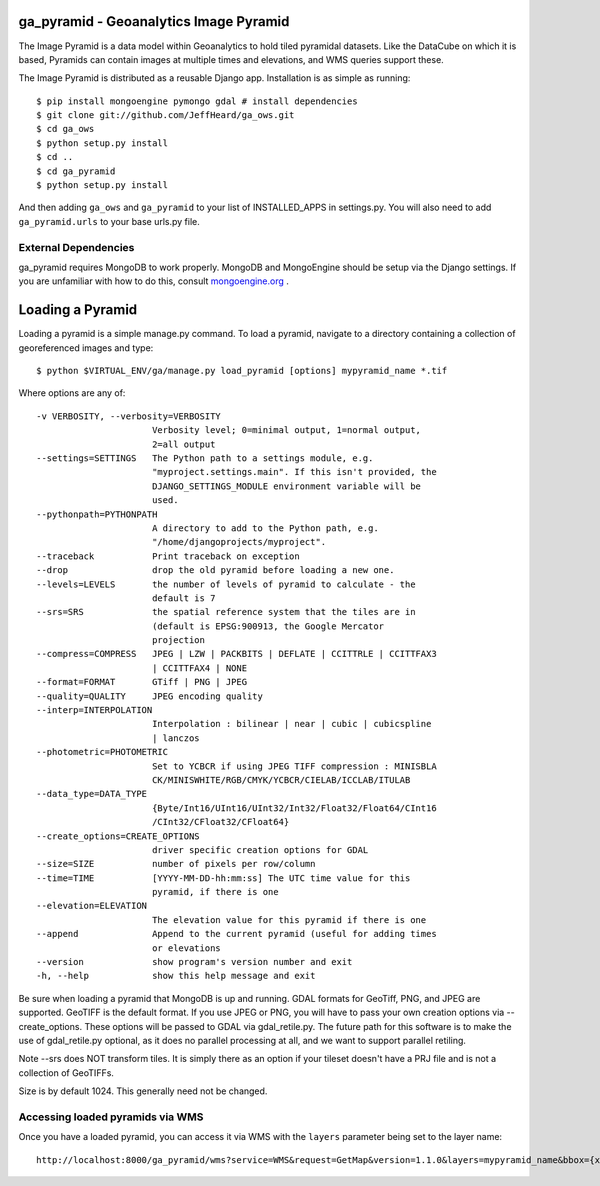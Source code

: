 ga_pyramid - Geoanalytics Image Pyramid
#######################################

The Image Pyramid is a data model within Geoanalytics to hold tiled pyramidal
datasets.  Like the DataCube on which it is based, Pyramids can contain images
at multiple times and elevations, and WMS queries support these. 

The Image Pyramid is distributed as a reusable Django app.  Installation is as 
simple as running::

   $ pip install mongoengine pymongo gdal # install dependencies
   $ git clone git://github.com/JeffHeard/ga_ows.git
   $ cd ga_ows
   $ python setup.py install
   $ cd ..
   $ cd ga_pyramid
   $ python setup.py install

And then adding ``ga_ows`` and ``ga_pyramid`` to your list of INSTALLED_APPS in
settings.py.  You will also need to add ``ga_pyramid.urls`` to your base
urls.py file.

External Dependencies
=====================

ga_pyramid requires MongoDB to work properly.  MongoDB and MongoEngine should
be setup via the Django settings.  If you are unfamiliar with how to do this,
consult `mongoengine.org`_ . 

.. _mongoengine.org: http://mongoengine.org

Loading a Pyramid
#################

Loading a pyramid is a simple manage.py command.  To load a pyramid, navigate
to a directory containing a collection of georeferenced images and type::

   $ python $VIRTUAL_ENV/ga/manage.py load_pyramid [options] mypyramid_name *.tif

Where options are any of::

  -v VERBOSITY, --verbosity=VERBOSITY
                        Verbosity level; 0=minimal output, 1=normal output,
                        2=all output
  --settings=SETTINGS   The Python path to a settings module, e.g.
                        "myproject.settings.main". If this isn't provided, the
                        DJANGO_SETTINGS_MODULE environment variable will be
                        used.
  --pythonpath=PYTHONPATH
                        A directory to add to the Python path, e.g.
                        "/home/djangoprojects/myproject".
  --traceback           Print traceback on exception
  --drop                drop the old pyramid before loading a new one.
  --levels=LEVELS       the number of levels of pyramid to calculate - the
                        default is 7
  --srs=SRS             the spatial reference system that the tiles are in
                        (default is EPSG:900913, the Google Mercator
                        projection
  --compress=COMPRESS   JPEG | LZW | PACKBITS | DEFLATE | CCITTRLE | CCITTFAX3
                        | CCITTFAX4 | NONE
  --format=FORMAT       GTiff | PNG | JPEG
  --quality=QUALITY     JPEG encoding quality
  --interp=INTERPOLATION
                        Interpolation : bilinear | near | cubic | cubicspline
                        | lanczos
  --photometric=PHOTOMETRIC
                        Set to YCBCR if using JPEG TIFF compression : MINISBLA
                        CK/MINISWHITE/RGB/CMYK/YCBCR/CIELAB/ICCLAB/ITULAB
  --data_type=DATA_TYPE
                        {Byte/Int16/UInt16/UInt32/Int32/Float32/Float64/CInt16
                        /CInt32/CFloat32/CFloat64}
  --create_options=CREATE_OPTIONS
                        driver specific creation options for GDAL
  --size=SIZE           number of pixels per row/column
  --time=TIME           [YYYY-MM-DD-hh:mm:ss] The UTC time value for this
                        pyramid, if there is one
  --elevation=ELEVATION
                        The elevation value for this pyramid if there is one
  --append              Append to the current pyramid (useful for adding times
                        or elevations
  --version             show program's version number and exit
  -h, --help            show this help message and exit

Be sure when loading a pyramid that MongoDB is up and running.  GDAL formats
for GeoTiff, PNG, and JPEG are supported.  GeoTIFF is the default format. If
you use JPEG or PNG, you will have to pass your own creation options via
--create_options.  These options will be passed to GDAL via gdal_retile.py.
The future path for this software is to make the use of gdal_retile.py
optional, as it does no parallel processing at all, and we want to support
parallel retiling. 

Note --srs does NOT transform tiles.  It is simply there as an option if your
tileset doesn't have a PRJ file and is not a collection of GeoTIFFs.  

Size is by default 1024.  This generally need not be changed.

Accessing loaded pyramids via WMS
=================================

Once you have a loaded pyramid, you can access it via WMS with the ``layers``
parameter being set to the layer name::

   http://localhost:8000/ga_pyramid/wms?service=WMS&request=GetMap&version=1.1.0&layers=mypyramid_name&bbox={x0},{y0},{x1},{y1}&format=png&srs=EPSG:900913



